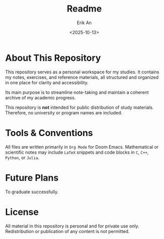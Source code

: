 #+title: Readme
#+author: Erik An
#+email: obluda2173@gmail.com
#+date: <2025-10-13>
#+lastmod: <2025-10-30 14:00>
#+options: num:t
#+startup: overview

* About This Repository
This repository serves as a personal workspace for my studies.
It contains my notes, exercises, and reference materials, all structured and organized in one place for clarity and accessibility.

Its main purpose is to streamline note-taking and maintain a coherent archive of my academic progress.

This repository is *not* intended for public distribution of study materials.
Therefore, no university or program names are included.

* Tools & Conventions
All files are written primarily in =Org Mode= for Doom Emacs.
Mathematical or scientific notes may include =LaTeX= snippets and code blocks in =C=, =C++=, =Python=, or =Julia=.

* Future Plans
To graduate successfully.

* License
All material in this repository is personal and for private use only.
Redistribution or publication of any content is not permitted.
